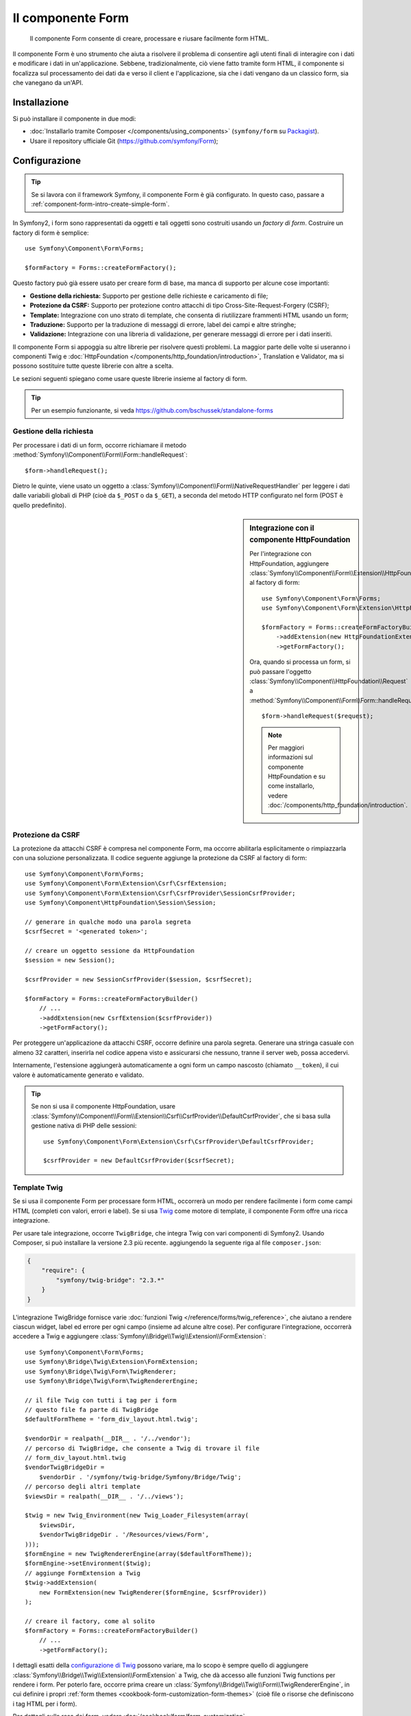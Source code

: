 .. index::
    single: Form
    single: Componenti; Form

Il componente Form
==================

    Il componente Form consente di creare, processare e riusare facilmente
    form HTML.

Il componente Form è uno strumento che aiuta a risolvere il problema di consentire agli utenti finali
di interagire con i dati e modificare i dati in un'applicazione. Sebbene,
tradizionalmente, ciò viene fatto tramite form HTML, il componente si focalizza sul
processamento dei dati da e verso il client e l'applicazione, sia che i dati
vengano da un classico form, sia che vanegano da un'API.

Installazione
-------------

Si può installare il componente in due modi:

* :doc:`Installarlo tramite Composer </components/using_components>` (``symfony/form`` su `Packagist`_).
* Usare il repository ufficiale Git (https://github.com/symfony/Form);

Configurazione
--------------

.. tip::

    Se si lavora con il framework Symfony, il componente Form
    è già configurato. In questo caso, passare a :ref:`component-form-intro-create-simple-form`.

In Symfony2, i form sono rappresentati da oggetti e tali oggetti sono costruiti
usando un *factory di form*. Costruire un factory di form è semplice::

    use Symfony\Component\Form\Forms;

    $formFactory = Forms::createFormFactory();

Questo factory può già essere usato per creare form di base, ma manca di
supporto per alcune cose importanti:

* **Gestione della richiesta:** Supporto per gestione delle richieste e caricamento di file;
* **Protezione da CSRF:** Supporto per protezione contro attacchi di tipo Cross-Site-Request-Forgery
  (CSRF);
* **Template:** Integrazione con uno strato di template, che consenta di riutilizzare
  frammenti HTML usando un form;
* **Traduzione:** Supporto per la traduzione di messaggi di errore, label dei campi e
  altre stringhe;
* **Validazione:** Integrazione con una libreria di validazione, per generare messaggi di
  errore per i dati inseriti.

Il componente Form si appoggia su altre librerie per risolvere questi problemi.
La maggior parte delle volte si useranno i componenti Twig e
:doc:`HttpFoundation </components/http_foundation/introduction>`,
Translation e Validator, ma si possono sostituire tutte queste librerie
con altre a scelta.

Le sezioni seguenti spiegano come usare queste librerie insieme al factory
di form.

.. tip::

    Per un esempio funzionante, si veda https://github.com/bschussek/standalone-forms

Gestione della richiesta
~~~~~~~~~~~~~~~~~~~~~~~~

.. versionadded:: 2.3
    Il metodo ``handleRequest()`` è stato introdotto in Symfony 2.3.

Per processare i dati di un form, occorre richiamare il metodo :method:`Symfony\\Component\\Form\\Form::handleRequest`::


    $form->handleRequest();

Dietro le quinte, viene usato un oggetto a :class:`Symfony\\Component\\Form\\NativeRequestHandler`
per leggere i dati dalle variabili globali di PHP (cioè da ``$_POST`` o da
``$_GET``), a seconda del metodo HTTP configurato nel form (POST è quello predefinito).

.. sidebar:: Integrazione con il componente HttpFoundation

    Per l'integrazione con HttpFoundation, aggiungere
    :class:`Symfony\\Component\\Form\\Extension\\HttpFoundation\\HttpFoundationExtension`
    al factory di form::

        use Symfony\Component\Form\Forms;
        use Symfony\Component\Form\Extension\HttpFoundation\HttpFoundationExtension;

        $formFactory = Forms::createFormFactoryBuilder()
            ->addExtension(new HttpFoundationExtension())
            ->getFormFactory();

    Ora, quando si processa un form, si può passare l'oggetto :class:`Symfony\\Component\\HttpFoundation\\Request`
    a :method:`Symfony\\Component\\Form\\Form::handleRequest`::

        $form->handleRequest($request);

    .. note::

        Per maggiori informazioni sul componente HttpFoundation e su come
        installarlo, vedere :doc:`/components/http_foundation/introduction`.

Protezione da CSRF
~~~~~~~~~~~~~~~~~~

La protezione da attacchi CSRF è compresa nel componente Form, ma occorre
abilitarla esplicitamente o rimpiazzarla con una soluzione personalizzata. Il codice
seguente aggiunge la protezione da CSRF al factory di form::

    use Symfony\Component\Form\Forms;
    use Symfony\Component\Form\Extension\Csrf\CsrfExtension;
    use Symfony\Component\Form\Extension\Csrf\CsrfProvider\SessionCsrfProvider;
    use Symfony\Component\HttpFoundation\Session\Session;

    // generare in qualche modo una parola segreta
    $csrfSecret = '<generated token>';

    // creare un oggetto sessione da HttpFoundation
    $session = new Session();

    $csrfProvider = new SessionCsrfProvider($session, $csrfSecret);

    $formFactory = Forms::createFormFactoryBuilder()
        // ...
        ->addExtension(new CsrfExtension($csrfProvider))
        ->getFormFactory();

Per proteggere un'applicazione da attacchi CSRF, occorre definire una parola
segreta. Generare una stringa casuale con almeno 32 caratteri, inserirla nel
codice appena visto e assicurarsi che nessuno, tranne il server web, possa
accedervi.

Internamente, l'estensione aggiungerà automaticamente a ogni form un campo nascosto
(chiamato ``__token``), il cui valore è automaticamente generato e
validato.

.. tip::

    Se non si usa il componente HttpFoundation, usare
    :class:`Symfony\\Component\\Form\\Extension\\Csrf\\CsrfProvider\\DefaultCsrfProvider`,
    che si basa sulla gestione nativa di PHP delle sessioni::

        use Symfony\Component\Form\Extension\Csrf\CsrfProvider\DefaultCsrfProvider;

        $csrfProvider = new DefaultCsrfProvider($csrfSecret);

Template Twig
~~~~~~~~~~~~~

Se si usa il componente Form per processare form HTML, occorrerà un modo
per rendere facilmente i form come campi HTML (completi con valori,
errori e label). Se si usa `Twig`_ come motore di template, il componente Form
offre una ricca integrazione.

Per usare tale integrazione, occorre ``TwigBridge``, che integra
Twig con vari componenti di Symfony2. Usando Composer, si può
installare la versione 2.3 più recente. aggiungendo la seguente riga
al file ``composer.json``:

.. code-block:: json

    {
        "require": {
            "symfony/twig-bridge": "2.3.*"
        }
    }

L'integrazione TwigBridge fornisce varie :doc:`funzioni Twig </reference/forms/twig_reference>`,
che aiutano a rendere ciascun widget, label ed errore per ogni campo
(insieme ad alcune altre cose). Per configurare l'integrazione, occorrerà
accedere a Twig e aggiungere  :class:`Symfony\\Bridge\\Twig\\Extension\\FormExtension`::

    use Symfony\Component\Form\Forms;
    use Symfony\Bridge\Twig\Extension\FormExtension;
    use Symfony\Bridge\Twig\Form\TwigRenderer;
    use Symfony\Bridge\Twig\Form\TwigRendererEngine;

    // il file Twig con tutti i tag per i form
    // questo file fa parte di TwigBridge
    $defaultFormTheme = 'form_div_layout.html.twig';

    $vendorDir = realpath(__DIR__ . '/../vendor');
    // percorso di TwigBridge, che consente a Twig di trovare il file
    // form_div_layout.html.twig
    $vendorTwigBridgeDir =
        $vendorDir . '/symfony/twig-bridge/Symfony/Bridge/Twig';
    // percorso degli altri template
    $viewsDir = realpath(__DIR__ . '/../views');

    $twig = new Twig_Environment(new Twig_Loader_Filesystem(array(
        $viewsDir,
        $vendorTwigBridgeDir . '/Resources/views/Form',
    )));
    $formEngine = new TwigRendererEngine(array($defaultFormTheme));
    $formEngine->setEnvironment($twig);
    // aggiunge FormExtension a Twig
    $twig->addExtension(
        new FormExtension(new TwigRenderer($formEngine, $csrfProvider))
    );

    // creare il factory, come al solito
    $formFactory = Forms::createFormFactoryBuilder()
        // ...
        ->getFormFactory();

I dettagli esatti della `configurazione di Twig`_ possono variare, ma lo scopo è
sempre quello di aggiungere :class:`Symfony\\Bridge\\Twig\\Extension\\FormExtension`
a Twig, che dà accesso alle funzioni Twig functions per rendere i form.
Per poterlo fare, occorre prima creare un :class:`Symfony\\Bridge\\Twig\\Form\\TwigRendererEngine`,
in cui definire i propri :ref:`form themes <cookbook-form-customization-form-themes>`
(cioè file o risorse che definiscono i tag HTML per i form).

Per dettagli sulla resa dei form, vedere :doc:`/cookbook/form/form_customization`.

.. note::

    Se si usa l'integrazione con Twig, leggere ":ref:`component-form-intro-install-translation`"
    più avanti, per i dettagli sui necessari filtri di traduzione.

.. _component-form-intro-install-translation:

Traduzione
~~~~~~~~~~

Se si usa l'integrazione con Twig con uno dei file di temi di form predefiniti
(come ``form_div_layout.html.twig``), ci sono due filtri Twig (``trans``
e ``transChoice``), usati per tradurre label, errori, opzioni
e altre stringhe.

Per aggiungere questi filtri, si può usare
:class:`Symfony\\Bridge\\Twig\\Extension\\TranslationExtension`, che si integra
con il componente Translation, oppure aggiungere i due filtri a mano,
tramite un'estensione Twig.

Per usare l'integrazione predefinita, assicurarsi che il progetto abbia i componenti
Translation e :doc:`Config </components/config/introduction>` installati.
Se si usa Composer, si possono ottenere le versioni 2.3 più recenti di
entrambi aggiungendo le seguenti righe al file ``composer.json``:

.. code-block:: json

    {
        "require": {
            "symfony/translation": "2.3.*",
            "symfony/config": "2.3.*"
        }
    }

Aggiungere quindi :class:`Symfony\\Bridge\\Twig\\Extension\\TranslationExtension`
all'istanza di ``Twig_Environment``::

    use Symfony\Component\Form\Forms;
    use Symfony\Component\Translation\Translator;
    use Symfony\Component\Translation\Loader\XliffFileLoader;
    use Symfony\Bridge\Twig\Extension\TranslationExtension;

    // creare il Translator
    $translator = new Translator('en');
    // caricare traduzioni in qualche modo
    $translator->addLoader('xlf', new XliffFileLoader());
    $translator->addResource(
        'xlf',
        __DIR__.'/percorso/delle/traduzioni/messages.en.xlf',
        'en'
    );

    // aggiungere TranslationExtension (fornisce i filtri trans e transChoice)
    $twig->addExtension(new TranslationExtension($translator));

    $formFactory = Forms::createFormFactoryBuilder()
        // ...
        ->getFormFactory();

A seconda di come sono state caricate le traduzioni, si possono ora aggiungere chiavi
stringa, come label di campi, e le loro traduzioni nei file di traduzione.

Per maggiori dettagli sulle traduzioni, vedere :doc:`/book/translation`.

Validazione
~~~~~~~~~~~

Il componente Form dispone di un'integrazione stretta (ma facoltativa) con il componente
Validator di Symfony. Si può anche usare una soluzione diversa per la validazione.
Basta prendere i dati inseriti nel form (che sono un array o
un oggetto) e passarli al proprio sistema di validazione.

Per usare l'integrazione con il componente Validator, assicurarsi innanzitutto
di installarlo nell'applicazione. Se si usa Composer e si vogliono
installare le versioni 2.3 più recenti, aggiungere a ``composer.json``:

.. code-block:: json

    {
        "require": {
            "symfony/validator": "2.3.*"
        }
    }

Chi non avesse familiarità con il componente Validator può approfondire
su :doc:`/book/validation`. Il componente Form dispone di una classe
:class:`Symfony\\Component\\Form\\Extension\\Validator\\ValidatorExtension`,
che applica automaticamente la validazione ai dati. Gli errori sono
quindi mappati sui rispettivi campi e resi.

L'integrazione con il componente Validation sarà simile a questa::

    use Symfony\Component\Form\Forms;
    use Symfony\Component\Form\Extension\Validator\ValidatorExtension;
    use Symfony\Component\Validator\Validation;

    $vendorDir = realpath(__DIR__ . '/../vendor');
    $vendorFormDir = $vendorDir . '/symfony/form/Symfony/Component/Form';
    $vendorValidatorDir =
        $vendorDir . '/symfony/validator/Symfony/Component/Validator';

    // creare il validatore (i dettagli possono variare)
    $validator = Validation::createValidator();

    // ci sono traduzioni predefinite per i messaggi di errore principali
    $translator->addResource(
        'xlf',
        $vendorFormDir . '/Resources/translations/validators.en.xlf',
        'en',
        'validators'
    );
    $translator->addResource(
        'xlf',
        $vendorValidatorDir . '/Resources/translations/validators.en.xlf',
        'en',
        'validators'
    );

    $formFactory = Forms::createFormFactoryBuilder()
        // ...
        ->addExtension(new ValidatorExtension($validator))
        ->getFormFactory();

Per approfondire, vedere la sezione :ref:`component-form-intro-validation`.

Accesso al factory dei form
~~~~~~~~~~~~~~~~~~~~~~~~~~~

L'applicazione ha bisogno di un unico factory di form, quello che andrebbe
usato per creare tutti gli oggetti form nell'applicazione. Questo vuol
dire che andrebbe creato in una parte centralizzata iniziale dell'applicazione
e quindi acceduto ovunque ci sia bisogno di costruire un form.

.. note::

    In questo documento, il factory di form è sempre una variabile locale, chiamata
    ``$formFactory``. Il punto è che probabilmente si avrà la necessità di creare
    questo oggetto in un qualche modo "globale", per potervi accedere ovunque.

Il modo esatto in cui si accede al factory di form dipende dallo sviluppatore. Se si
usa un :term:`Contenitore di servizi`, si dovrebbe aggiungere il factory di form
al contenitore e recuperarlo all'occorrenza. Se l'applicazione usa
variabili globali o statiche (di solito una cattiva idea), si può memorizzare
l'oggetto in una classe statica o qualcosa del genere.

Indipendentemente dall'architettura dell'applicazione, si ricordi che si dovrebbe
avere solo un factory di form e che occorrerà accedervi in ogni parte
dell'applicazione.

.. _component-form-intro-create-simple-form:

Creazione di un semplice form
-----------------------------

.. tip::

    Se si usa il framework Symfony2, il factory di form è disponibile
    automaticamente come servizio, chiamato ``form.factory``. Inoltre, la
    classe controller base ha un metodo :method:`Symfony\\Bundle\\FrameworkBundle\\Controller::createFormBuilder`,
    che è una scorciatoia per recuperare il factory di form e richiamare ``createBuilder``
    su di esso.

La creazione di un form si esegue tramite un oggetto :class:`Symfony\\Component\\Form\\FormBuilder`,
in cui si costruiscono e configurano i vari campi. Il costruttore di form
è creato dal factory di form.

.. configuration-block::

    .. code-block:: php-standalone

        $form = $formFactory->createBuilder()
            ->add('task', 'text')
            ->add('dueDate', 'date')
            ->getForm();

        echo $twig->render('new.html.twig', array(
            'form' => $form->createView(),
        ));

    .. code-block:: php-symfony

        // src/Acme/TaskBundle/Controller/DefaultController.php
        namespace Acme\TaskBundle\Controller;

        use Symfony\Bundle\FrameworkBundle\Controller\Controller;
        use Symfony\Component\HttpFoundation\Request;

        class DefaultController extends Controller
        {
            public function newAction(Request $request)
            {
                // createFormBuilder è una scorciatoia per prendere il factory di form
                // e richiamare createBuilder() su di esso
                $form = $this->createFormBuilder()
                    ->add('task', 'text')
                    ->add('dueDate', 'date')
                    ->getForm();

                return $this->render('AcmeTaskBundle:Default:new.html.twig', array(
                    'form' => $form->createView(),
                ));
            }
        }

Come si può vedere, creare un form è come scrivere una ricettta: si richiama ``add``
per ogni nuovo campo da creare. Il primo parametro di ``add`` è il
nome del campo, il secondo il "tipo" di campo. Il componente Form
dispone di molti :doc:`tipi già pronti </reference/forms/types>`.

Una volta costruito il form, si può capire come :ref:`renderlo <component-form-intro-rendering-form>`
e come :ref:`processarne l'invio <component-form-intro-handling-submission>`.

Impostazione di valori predefiniti
~~~~~~~~~~~~~~~~~~~~~~~~~~~~~~~~~~

Se il form deve caricare alcuni valori predefiniti (o se si sta costruendo
un form di modicica), basta passare i dati predefiniti durante la creazione del
costruttore di form:

.. configuration-block::

    .. code-block:: php-standalone

        $defaults = array(
            'dueDate' => new \DateTime('tomorrow'),
        );

        $form = $formFactory->createBuilder('form', $defaults)
            ->add('task', 'text')
            ->add('dueDate', 'date')
            ->getForm();

    .. code-block:: php-symfony

        $defaults = array(
            'dueDate' => new \DateTime('tomorrow'),
        );

        $form = $this->createFormBuilder($defaults)
            ->add('task', 'text')
            ->add('dueDate', 'date')
            ->getForm();

.. tip::

    In questo esempio, i dati predefiniti sono in un array, se invece si usa l'opzione
    :ref:`data_class <book-forms-data-class>` per legare i dati direttamente a
    oggetti, i dati predefiniti saranno un'istanza dell'oggetto specificato.

.. _component-form-intro-rendering-form:

Resa del form
~~~~~~~~~~~~~

Una volta creato il form, il passo successivo è renderlo. Lo si può fare
passando un oggetto "vista" del form a un template (si noti la chiamata a
``$form->createView()`` nel controllore visto sopra) e usando delle funzioni
aiutanti:

.. code-block:: html+jinja

    <form action="#" method="post" {{ form_enctype(form) }}>
        {{ form_widget(form) }}

        <input type="submit" />
    </form>

.. image:: /images/book/form-simple.png
    :align: center

Ecco fatto! Richiamando ``form_widget(form)``, viene reso ogni campo del form,
insieme a label ed eventuali messaggi di errore. Essendo facile,
non è ancora molto flessibile. Di solito, si vuole rendere ogni campo del form
singolarmente, in modo da poterne controllare l'aspetto. Si vedrà come farlo
nella sezione ":ref:`form-rendering-template`".

.. _component-form-intro-handling-submission:

Gestione dell'invio di form
~~~~~~~~~~~~~~~~~~~~~~~~~~~

Per gestire l'invio del form, usare il metodo
:method:`Symfony\\Component\\Form\\Form::handleRequest`:

.. configuration-block::

    .. code-block:: php-standalone

        use Symfony\Component\HttpFoundation\Request;
        use Symfony\Component\HttpFoundation\RedirectResponse;

        $form = $formFactory->createBuilder()
            ->add('task', 'text')
            ->add('dueDate', 'date')
            ->getForm();

        $request = Request::createFromGlobals();

        $form->handleRequest($request);

        if ($form->isValid()) {
            $data = $form->getData();

            // ... fare qualcosa, come salvare i dati

            $response = new RedirectResponse('/task/success');
            $response->prepare($request);

            return $response->send();
        }

        // ...

    .. code-block:: php-symfony

        // ...

        public function newAction(Request $request)
        {
            $form = $this->createFormBuilder()
                ->add('task', 'text')
                ->add('dueDate', 'date')
                ->getForm();

            $form->handleRequest($request);

            if ($form->isValid()) {
                $data = $form->getData();

                // ... fare qualcosa, come salvare i dati

                return $this->redirect($this->generateUrl('task_success'));
            }

            // ...
        }

In questo modo  si definisce un flusso comune per i form, con tre diverse possibilità:

1) Nella richiesta GET iniziale (cioè quando l'utente apre la pagina),
   costruire e mostrare il form;

Se la richiesta è POST, processare i dati inseriti (tramite ``handleRequest()``).
Quindi:

2) se il form non è valido, rendere nuovamente il form (che ora contiene errori)
3) se il the è valido, eseguire delle azioni e redirigere.

Per fortuna, non serve decidere se il form sia stato inviato o meno.
Basta passare la richiesta al metodo ``handleRequest()``. Quindi, il componente Form
svolgerà tutto il lavoro necessario.

.. _component-form-intro-validation:

Validazione di form
~~~~~~~~~~~~~~~~~~~

Il modo più facile di aggiungere validazione ai form è tramite l'opzione ``constraints``,
durante la costruzione di ogni campo:

.. configuration-block::

    .. code-block:: php-standalone

        use Symfony\Component\Validator\Constraints\NotBlank;
        use Symfony\Component\Validator\Constraints\Type;

        $form = $formFactory->createBuilder()
            ->add('task', 'text', array(
                'constraints' => new NotBlank(),
            ))
            ->add('dueDate', 'date', array(
                'constraints' => array(
                    new NotBlank(),
                    new Type('\DateTime'),
                )
            ))
            ->getForm();

    .. code-block:: php-symfony

        use Symfony\Component\Validator\Constraints\NotBlank;
        use Symfony\Component\Validator\Constraints\Type;

        $form = $this->createFormBuilder()
            ->add('task', 'text', array(
                'constraints' => new NotBlank(),
            ))
            ->add('dueDate', 'date', array(
                'constraints' => array(
                    new NotBlank(),
                    new Type('\DateTime'),
                )
            ))
            ->getForm();

Al bind del form, questi vincoli di validazione saranno automaticamente applicati
e gli eventuali errori mostrati accanto ai rispettivi campi.

.. note::

    Per un elenco di tutti i vincoli disponibili, vedere
    :doc:`/reference/constraints`.

.. _Packagist: https://packagist.org/packages/symfony/form
.. _Twig:      http://twig.sensiolabs.org
.. _`configurazione di Twig`: http://twig.sensiolabs.org/doc/intro.html
